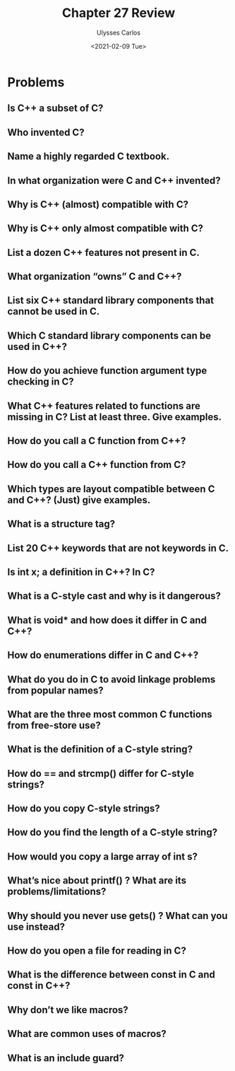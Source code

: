 #+title: Chapter 27 Review
#+author: Ulysses Carlos
#+date: <2021-02-09 Tue>

* Problems
** Is C++ a subset of C?
** Who invented C?
** Name a highly regarded C textbook.
** In what organization were C and C++ invented?
** Why is C++ (almost) compatible with C?
** Why is C++ only almost compatible with C?
** List a dozen C++ features not present in C.
** What organization “owns” C and C++?
** List six C++ standard library components that cannot be used in C.
** Which C standard library components can be used in C++?
** How do you achieve function argument type checking in C?
** What C++ features related to functions are missing in C? List at least three. Give examples.
** How do you call a C function from C++?
** How do you call a C++ function from C?
** Which types are layout compatible between C and C++? (Just) give examples.
** What is a structure tag?
** List 20 C++ keywords that are not keywords in C.
** Is int x; a definition in C++? In C?
** What is a C-style cast and why is it dangerous?
** What is void* and how does it differ in C and C++?
** How do enumerations differ in C and C++?
** What do you do in C to avoid linkage problems from popular names?
** What are the three most common C functions from free-store use?
** What is the definition of a C-style string?
** How do == and strcmp() differ for C-style strings?
** How do you copy C-style strings?
** How do you find the length of a C-style string?
** How would you copy a large array of int s?
** What’s nice about printf() ? What are its problems/limitations?
** Why should you never use gets() ? What can you use instead?
** How do you open a file for reading in C?
** What is the difference between const in C and const in C++?
** Why don’t we like macros?
** What are common uses of macros?
** What is an include guard?
